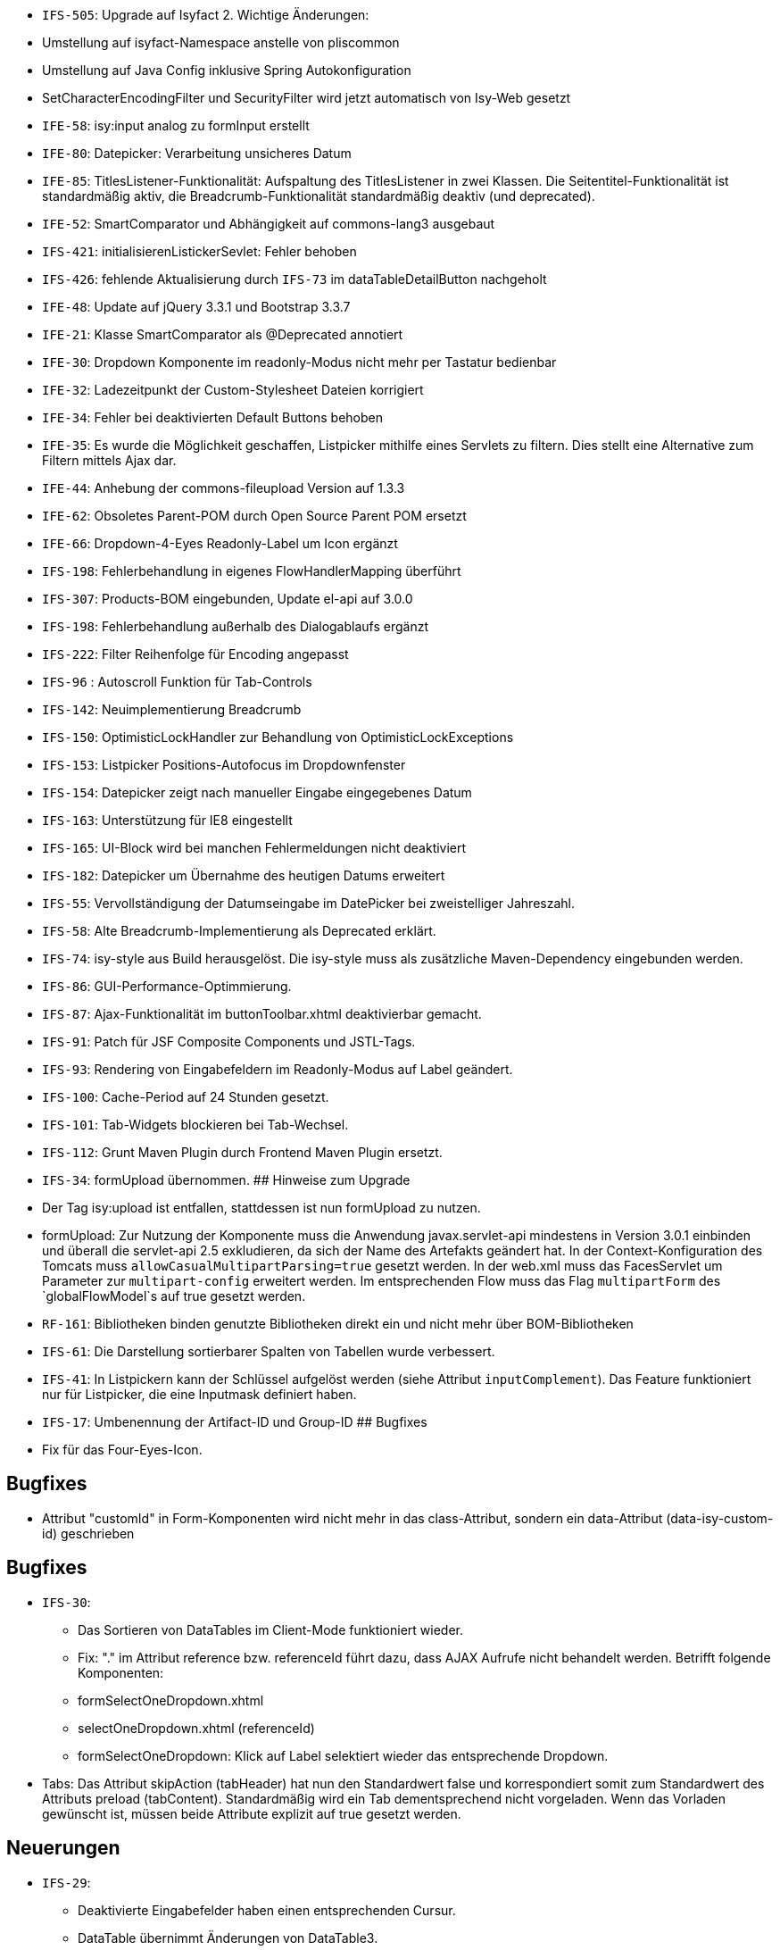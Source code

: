 // tag::release-5.0.0[]
- `IFS-505`: Upgrade auf Isyfact 2.
Wichtige Änderungen:
- Umstellung auf isyfact-Namespace anstelle von pliscommon
- Umstellung auf Java Config inklusive Spring Autokonfiguration
- SetCharacterEncodingFilter und SecurityFilter wird jetzt automatisch von Isy-Web gesetzt
// end::release-5.0.0[]

// tag::release-4.9.0[]
- `IFE-58`: isy:input analog zu formInput erstellt
- `IFE-80`: Datepicker: Verarbeitung unsicheres Datum
- `IFE-85`: TitlesListener-Funktionalität: Aufspaltung des TitlesListener in zwei Klassen. Die Seitentitel-Funktionalität ist standardmäßig aktiv, die Breadcrumb-Funktionalität standardmäßig deaktiv (und deprecated).
- `IFE-52`: SmartComparator und Abhängigkeit auf commons-lang3 ausgebaut
// end::release-4.9.0[]

// tag::release-4.8.1[]
- `IFS-421`: initialisierenListickerSevlet: Fehler behoben
- `IFS-426`: fehlende Aktualisierung durch `IFS-73` im dataTableDetailButton nachgeholt
// end::release-4.8.1[]

// tag::release-4.8.0[]
- `IFE-48`: Update auf jQuery 3.3.1 und Bootstrap 3.3.7
- `IFE-21`: Klasse SmartComparator als @Deprecated annotiert
- `IFE-30`: Dropdown Komponente im readonly-Modus nicht mehr per Tastatur bedienbar
- `IFE-32`: Ladezeitpunkt der Custom-Stylesheet Dateien korrigiert
- `IFE-34`: Fehler bei deaktivierten Default Buttons behoben
- `IFE-35`: Es wurde die Möglichkeit geschaffen, Listpicker mithilfe eines Servlets zu filtern. Dies stellt eine Alternative zum Filtern mittels Ajax dar.
- `IFE-44`: Anhebung der commons-fileupload Version auf 1.3.3
- `IFE-62`: Obsoletes Parent-POM durch Open Source Parent POM ersetzt
- `IFE-66`: Dropdown-4-Eyes Readonly-Label um Icon ergänzt
- `IFS-198`: Fehlerbehandlung in eigenes FlowHandlerMapping überführt
- `IFS-307`: Products-BOM eingebunden, Update el-api auf 3.0.0
- `IFS-198`: Fehlerbehandlung außerhalb des Dialogablaufs ergänzt
- `IFS-222`: Filter Reihenfolge für Encoding angepasst
// end::release-4.8.0[]

// tag::release-4.7.0[]
- `IFS-96` : Autoscroll Funktion für Tab-Controls
- `IFS-142`: Neuimplementierung Breadcrumb
- `IFS-150`: OptimisticLockHandler zur Behandlung von OptimisticLockExceptions
- `IFS-153`: Listpicker Positions-Autofocus im Dropdownfenster
- `IFS-154`: Datepicker zeigt nach manueller Eingabe eingegebenes Datum
- `IFS-163`: Unterstützung für IE8 eingestellt
- `IFS-165`: UI-Block wird bei manchen Fehlermeldungen nicht deaktiviert
- `IFS-182`: Datepicker um Übernahme des heutigen Datums erweitert
// end::release-4.7.0[]

// tag::release-4.6.0[]
- `IFS-55`: Vervollständigung der Datumseingabe im DatePicker bei zweistelliger Jahreszahl.
- `IFS-58`: Alte Breadcrumb-Implementierung als Deprecated erklärt.
- `IFS-74`: isy-style aus Build herausgelöst. Die isy-style muss als zusätzliche Maven-Dependency eingebunden werden.
- `IFS-86`: GUI-Performance-Optimmierung.
- `IFS-87`: Ajax-Funktionalität im buttonToolbar.xhtml deaktivierbar gemacht.
- `IFS-91`: Patch für JSF Composite Components und JSTL-Tags.
- `IFS-93`: Rendering von Eingabefeldern im Readonly-Modus auf Label geändert.
- `IFS-100`: Cache-Period auf 24 Stunden gesetzt.
- `IFS-101`: Tab-Widgets blockieren bei Tab-Wechsel.
- `IFS-112`: Grunt Maven Plugin durch Frontend Maven Plugin ersetzt.
// end::release-4.6.0[]

// tag::release-4.5.2[]
// end::release-4.5.2[]

// tag::release-4.5.0[]
- `IFS-34`: formUpload übernommen.
## Hinweise zum Upgrade
- Der Tag isy:upload ist entfallen, stattdessen ist nun formUpload zu nutzen.
- formUpload: Zur Nutzung der Komponente muss die Anwendung javax.servlet-api mindestens in Version 3.0.1 einbinden und überall die servlet-api 2.5 exkludieren, da sich der Name des Artefakts geändert hat. In der Context-Konfiguration des Tomcats muss `allowCasualMultipartParsing=true` gesetzt werden. In der web.xml muss das FacesServlet um Parameter zur `multipart-config` erweitert werden. Im entsprechenden Flow muss das Flag `multipartForm` des `globalFlowModel`s auf true gesetzt werden.
// end::release-4.5.0[]

// tag::release-4.4.0[]
- `RF-161`: Bibliotheken binden genutzte Bibliotheken direkt ein und nicht mehr über BOM-Bibliotheken
- `IFS-61`: Die Darstellung sortierbarer Spalten von Tabellen wurde verbessert.
- `IFS-41`: In Listpickern kann der Schlüssel aufgelöst werden (siehe Attribut `inputComplement`). Das Feature funktioniert nur für Listpicker, die eine Inputmask definiert haben.
// end::release-4.4.0[]

// tag::release-4.3.3[]
// end::release-4.3.3[]

// tag::release-4.3.2[]
- `IFS-17`: Umbenennung der Artifact-ID und Group-ID
## Bugfixes
- Fix für das Four-Eyes-Icon.
// end::release-4.3.2[]

// tag::release-4.3.1[]
## Bugfixes
- Attribut "customId" in Form-Komponenten wird nicht mehr in das class-Attribut, sondern ein data-Attribut (data-isy-custom-id) geschrieben
// end::release-4.3.1[]

// tag::release-4.3.0[]
## Bugfixes
- `IFS-30`:
* Das Sortieren von DataTables im Client-Mode funktioniert wieder.
* Fix: "." im Attribut reference bzw. referenceId führt dazu, dass AJAX Aufrufe nicht behandelt werden. Betrifft folgende Komponenten:
* formSelectOneDropdown.xhtml
* selectOneDropdown.xhtml (referenceId)
* formSelectOneDropdown: Klick auf Label selektiert wieder das entsprechende Dropdown.
- Tabs: Das Attribut skipAction (tabHeader) hat nun den Standardwert false und korrespondiert somit zum Standardwert des Attributs preload (tabContent).
Standardmäßig wird ein Tab dementsprechend nicht vorgeladen. Wenn das Vorladen gewünscht ist, müssen beide Attribute explizit auf true gesetzt werden.

## Neuerungen
- `IFS-29`:
* Deaktivierte Eingabefelder haben einen entsprechenden Cursur.
* DataTable übernimmt Änderungen von DataTable3.
* Einführung von <h>-Tags für Überschriften von Panels.
* Korrigierter JS-Code für die Formatierung von Geldbeträgen.
* formCurrencyInput hat neuen, optionalen Parameter zum Ausrichten des Texts.
* selectManyList und selectOneList übernommen.
* Labels gefixt für:
* formActionInput
* formTextarea
* formListpicker
* formCurrencyInput
* formBrowseAndCollect
- `IFS-18`: Optionales Anzeigen der Versionsnummer im Seiten-Titel.
- `IFS-23`: Eingabe von Geldbeträgen mit mehr als zwei Nachkommastellen

## Hinweise zum Upgrade
- Tabs: Anwendungen die das Attribut preload (tabContent) auf true gesetzt haben, ohne das Attribut skipAction (tabHeader) explizit auch auf true gesetzt zu haben, müssen skipAction nun auch explizit auf true setzen (siehe oben: Bugfix IFRF-24).
Generell ist darauf zu achten, dass beide Attribute denselben Wert haben.
Wenn die Werte in der Anwendung überhaupt nicht explizit gesetzt werden, muss nichts unternommen werden.

// end::release-4.3.0[]

// tag::release-4.2.7[]
## Bugfixes
- Fix für Labels, die nicht zum dazugehörigen Input passen.
// end::release-4.2.7[]

// tag::release-4.2.6[]
## Bugfixes
- Fix für ViewState wenn Browser Zurück-Button gedrückt wird. Es wird jetzt ein Link angezeigt, der zurück zur Anwendung führt.
// end::release-4.2.6[]

// tag::release-4.2.1[]
## Neuerungen
- Konfigurierbaren Cache für statische Ressourcen eingebaut.
- Verbesserung Wizardoberfläche (Wizardschritte ausblendbar).

## Bugfixes
- Konflikte mit Detailansicht-Buttons in DataTable behoben.
- Fehler Lazy-Loading von Lichtbildern in Detailansicht behoben.
// end::release-4.2.1[]

// tag::release-4.2.0[]
## Neuerungen
- Vereinfachung Quicklinksfunktionalität aus Version 4.1.2 wieder eingebaut.
// end::release-4.2.0[]